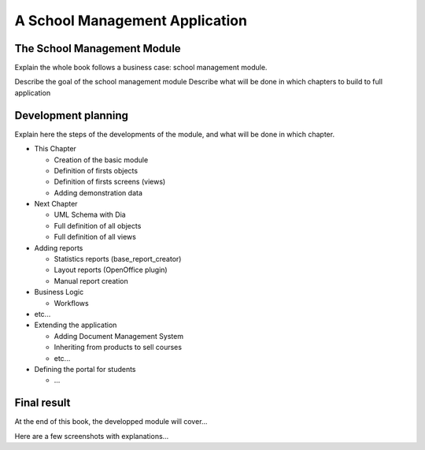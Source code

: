 ===============================
A School Management Application
===============================

The School Management Module
============================================

Explain the whole book follows a business case: school management module.


Describe the goal of the school management module
Describe what will be done in which chapters to build to full application

Development planning
====================

Explain here the steps of the developments of the module, and what will be done
in which chapter.

* This Chapter

  * Creation of the basic module
  * Definition of firsts objects
  * Definition of firsts screens (views)
  * Adding demonstration data

* Next Chapter

  * UML Schema with Dia
  * Full definition of all objects
  * Full definition of all views

* Adding reports

  * Statistics reports (base_report_creator)
  * Layout reports (OpenOffice plugin)
  * Manual report creation

* Business Logic

  * Workflows

* etc...
* Extending the application

  * Adding Document Management System
  * Inheriting from products to sell courses
  * etc...

* Defining the portal for students

  * ...


Final result
============

At the end of this book, the developped module will cover...

Here are a few screenshots with explanations...


